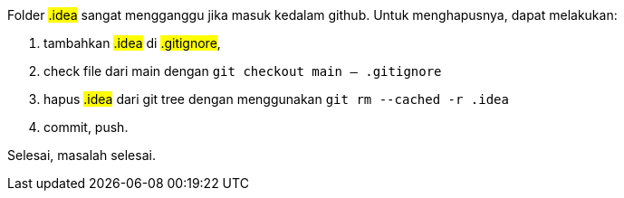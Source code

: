 :page-layout: default
:page-title: Hapus .idea dari git
:page-signed-by: Deo Valiandro. M <valiandrod@gmail.com>
:page-time: 2023-06-07T19:04:00


Folder ##.idea## sangat mengganggu jika masuk kedalam github.
Untuk menghapusnya, dapat melakukan:

1. tambahkan ##.idea## di ##.gitignore##,
2. check file dari main dengan `git checkout main -- .gitignore`
3. hapus ##.idea## dari git tree dengan menggunakan `git rm --cached -r .idea`
4. commit, push.

Selesai, masalah selesai.
